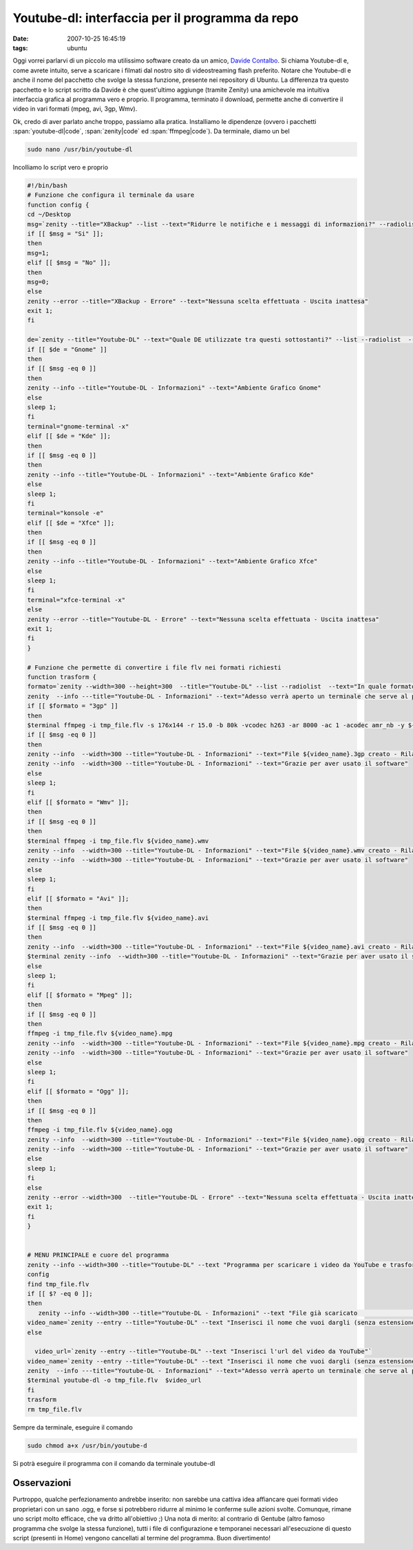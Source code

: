 Youtube-dl: interfaccia per il programma da repo
================================================

:date: 2007-10-25 16:45:19
:tags: ubuntu

Oggi vorrei parlarvi di un piccolo ma utilissimo software creato da un
amico, `Davide Contalbo`_. Si
chiama Youtube-dl e, come avrete intuito, serve a scaricare i filmati
dal nostro sito di videostreaming flash preferito. Notare che Youtube-dl
e anche il nome del pacchetto che svolge la stessa funzione, presente
nei repository di Ubuntu. La differenza tra questo pacchetto e lo script
scritto da Davide è che quest'ultimo aggiunge (tramite Zenity) una
amichevole ma intuitiva interfaccia grafica al programma vero e proprio.
Il programma, terminato il download, permette anche di convertire il
video in vari formati (mpeg, avi, 3gp, Wmv).

.. _Davide Contalbo: http://contalbodavide.blogspot.com

Ok, credo di aver parlato anche troppo, passiamo alla pratica.
Installiamo le dipendenze (ovvero i pacchetti :span:`youtube-dl|code`, :span:`zenity|code`
ed :span:`ffmpeg|code`). Da terminale, diamo un bel

.. code-block:: bash

    sudo nano /usr/bin/youtube-dl


Incolliamo lo script vero e proprio

.. code-block:: bash

    #!/bin/bash
    # Funzione che configura il terminale da usare
    function config {
    cd ~/Desktop
    msg=`zenity --title="XBackup" --list --text="Ridurre le notifiche e i messaggi di informazioni?" --radiolist  --column="Scegli" --column="Abilita" false "Si" false "No"`
    if [[ $msg = "Si" ]];
    then
    msg=1;
    elif [[ $msg = "No" ]];
    then
    msg=0;
    else
    zenity --error --title="XBackup - Errore" --text="Nessuna scelta effettuata - Uscita inattesa"
    exit 1;
    fi

    de=`zenity --title="Youtube-DL" --text="Quale DE utilizzate tra questi sottostanti?" --list --radiolist  --column="Scegli" --column="Desktop Environment" false "Gnome" false "Kde" false "Xfce"`
    if [[ $de = "Gnome" ]]
    then
    if [[ $msg -eq 0 ]]
    then
    zenity --info --title="Youtube-DL - Informazioni" --text="Ambiente Grafico Gnome"
    else
    sleep 1;
    fi
    terminal="gnome-terminal -x"
    elif [[ $de = "Kde" ]];
    then
    if [[ $msg -eq 0 ]]
    then
    zenity --info --title="Youtube-DL - Informazioni" --text="Ambiente Grafico Kde"
    else
    sleep 1;
    fi
    terminal="konsole -e"
    elif [[ $de = "Xfce" ]];
    then
    if [[ $msg -eq 0 ]]
    then
    zenity --info --title="Youtube-DL - Informazioni" --text="Ambiente Grafico Xfce"
    else
    sleep 1;
    fi
    terminal="xfce-terminal -x"
    else
    zenity --error --title="Youtube-DL - Errore" --text="Nessuna scelta effettuata - Uscita inattesa"
    exit 1;
    fi
    }

    # Funzione che permette di convertire i file flv nei formati richiesti
    function trasform {
    formato=`zenity --width=300 --height=300  --title="Youtube-DL" --list --radiolist  --text="In quale formato deve essere trasformato il tuo video?" --column="Scegli" --column="Formati" false "3gp"  false "Wmv" false "Mpeg" false "Avi" false "Ogg"`
    zenity  --info ---title="Youtube-DL - Informazioni" --text="Adesso verrà aperto un terminale che serve al programma per trasformare il file nel formato desiderato"
    if [[ $formato = "3gp" ]]
    then
    $terminal ffmpeg -i tmp_file.flv -s 176x144 -r 15.0 -b 80k -vcodec h263 -ar 8000 -ac 1 -acodec amr_nb -y ${video_name}.3gp
    if [[ $msg -eq 0 ]]
    then
    zenity --info  --width=300 --title="Youtube-DL - Informazioni" --text="File ${video_name}.3gp creato - Rilanciare il software per trasformarlo in un altro formato"
    zenity --info  --width=300 --title="Youtube-DL - Informazioni" --text="Grazie per aver usato il software"
    else
    sleep 1;
    fi
    elif [[ $formato = "Wmv" ]];
    then
    if [[ $msg -eq 0 ]]
    then
    $terminal ffmpeg -i tmp_file.flv ${video_name}.wmv
    zenity --info  --width=300 --title="Youtube-DL - Informazioni" --text="File ${video_name}.wmv creato - Rilanciare il software per trasformarlo in un altro formato"
    zenity --info  --width=300 --title="Youtube-DL - Informazioni" --text="Grazie per aver usato il software"
    else
    sleep 1;
    fi
    elif [[ $formato = "Avi" ]];
    then
    $terminal ffmpeg -i tmp_file.flv ${video_name}.avi
    if [[ $msg -eq 0 ]]
    then
    zenity --info  --width=300 --title="Youtube-DL - Informazioni" --text="File ${video_name}.avi creato - Rilanciare il software per trasformarlo in un altro formato"
    $terminal zenity --info  --width=300 --title="Youtube-DL - Informazioni" --text="Grazie per aver usato il software"
    else
    sleep 1;
    fi
    elif [[ $formato = "Mpeg" ]];
    then
    if [[ $msg -eq 0 ]]
    then
    ffmpeg -i tmp_file.flv ${video_name}.mpg
    zenity --info  --width=300 --title="Youtube-DL - Informazioni" --text="File ${video_name}.mpg creato - Rilanciare il software per trasformarlo in un altro formato"
    zenity --info  --width=300 --title="Youtube-DL - Informazioni" --text="Grazie per aver usato il software"
    else
    sleep 1;
    fi
    elif [[ $formato = "Ogg" ]];
    then
    if [[ $msg -eq 0 ]]
    then
    ffmpeg -i tmp_file.flv ${video_name}.ogg
    zenity --info  --width=300 --title="Youtube-DL - Informazioni" --text="File ${video_name}.ogg creato - Rilanciare il software per trasformarlo in un altro formato"
    zenity --info  --width=300 --title="Youtube-DL - Informazioni" --text="Grazie per aver usato il software"
    else
    sleep 1;
    fi
    else
    zenity --error --width=300  --title="Youtube-DL - Errore" --text="Nessuna scelta effettuata - Uscita inattesa"
    exit 1;
    fi
    }


    # MENU PRINCIPALE e cuore del programma
    zenity --info --width=300 --title="Youtube-DL" --text "Programma per scaricare i video da YouTube e trasformarli vari formati"
    config
    find tmp_file.flv
    if [[ $? -eq 0 ]];
    then
       zenity --info --width=300 --title="Youtube-DL - Informazioni" --text "File già scaricato                 "
    video_name=`zenity --entry --title="Youtube-DL" --text "Inserisci il nome che vuoi dargli (senza estensione)"`
    else

      video_url=`zenity --entry --title="Youtube-DL" --text "Inserisci l'url del video da YouTube"`
    video_name=`zenity --entry --title="Youtube-DL" --text "Inserisci il nome che vuoi dargli (senza estensione)"`
    zenity  --info ---title="Youtube-DL - Informazioni" --text="Adesso verrà aperto un terminale che serve al programma per scaricare il file nel formato flv"
    $terminal youtube-dl -o tmp_file.flv  $video_url
    fi
    trasform
    rm tmp_file.flv

Sempre da terminale, eseguire il comando

.. code-block:: bash

    sudo chmod a+x /usr/bin/youtube-d


Si potrà eseguire il programma con il comando da terminale youtube-dl

Osservazioni
------------

Purtroppo, qualche perfezionamento andrebbe inserito: non sarebbe una
cattiva idea affiancare quei formati video proprietari con un sano .ogg,
e forse si potrebbero ridurre al minimo le conferme sulle azioni svolte.
Comunque, rimane uno script molto efficace, che va dritto all'obiettivo
;) Una nota di merito: al contrario di Gentube (altro famoso programma
che svolge la stessa funzione), tutti i file di configurazione e
temporanei necessari all'esecuzione di questo script (presenti in Home)
vengono cancellati al termine del programma. Buon divertimento!
